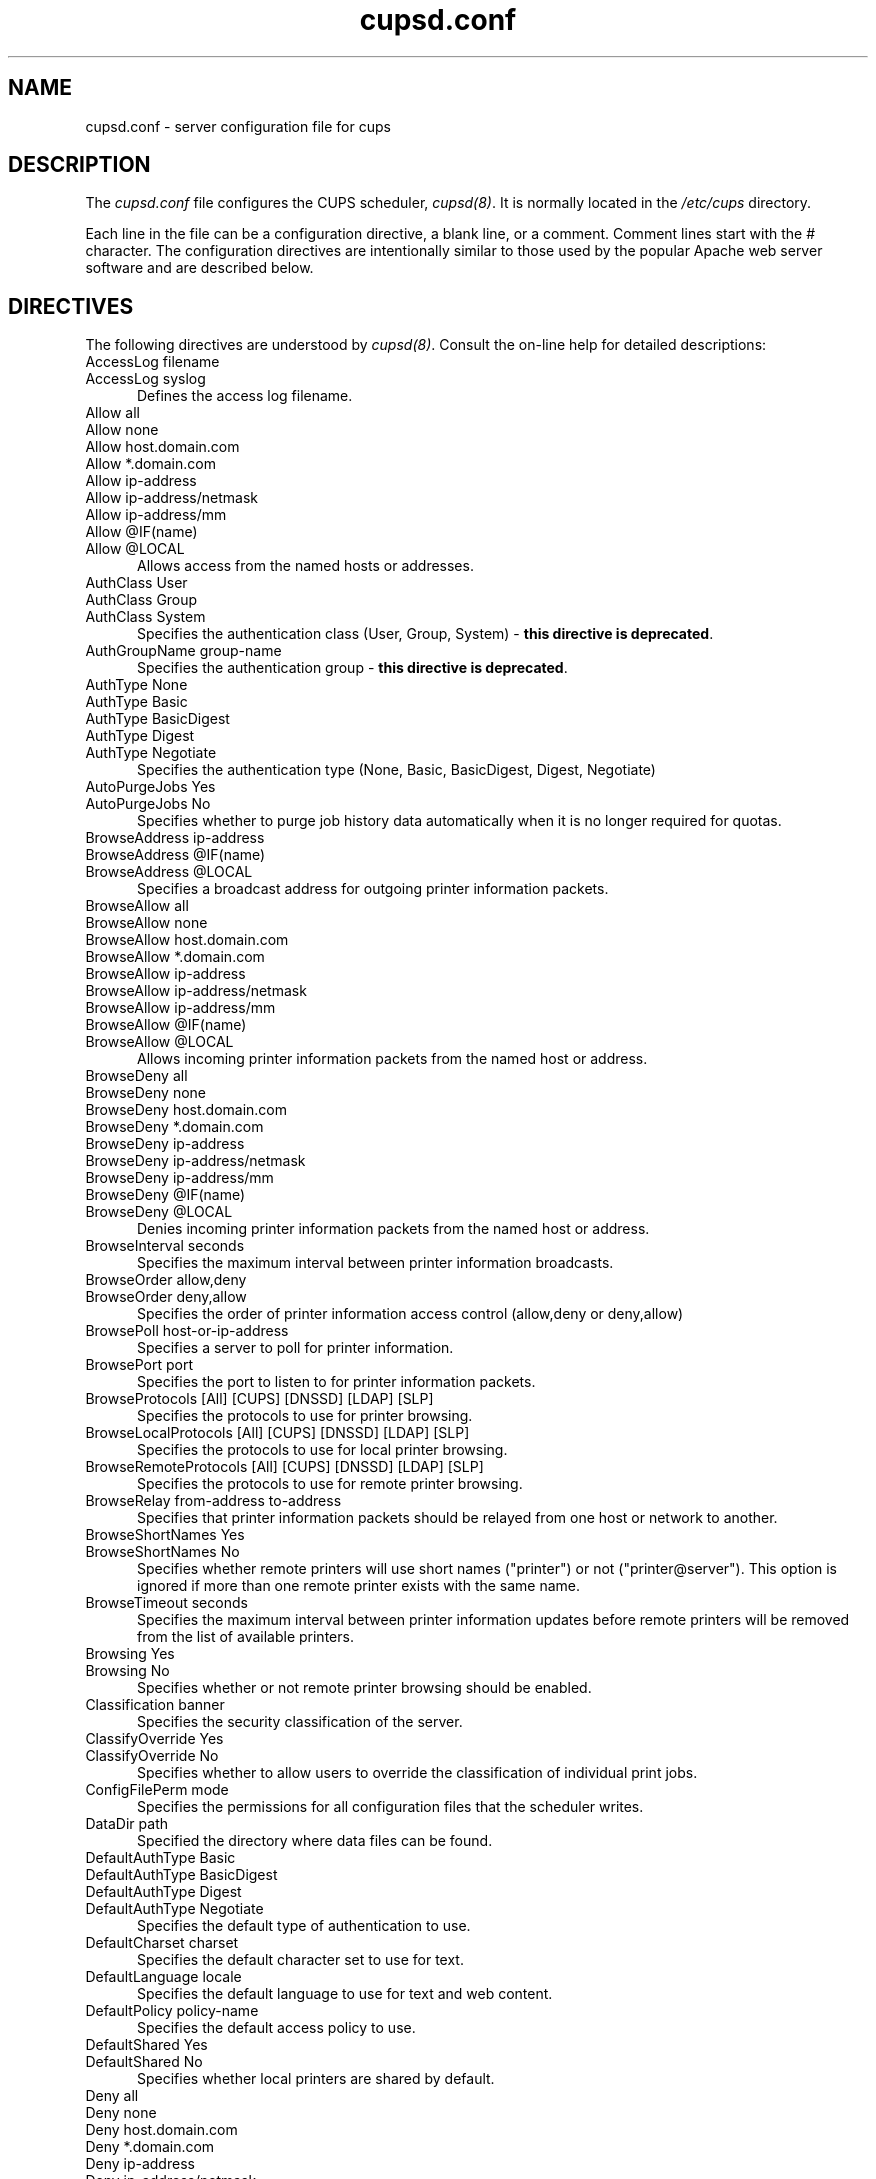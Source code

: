 .\"
.\" "$Id: cupsd.conf.man.in 7163 2008-01-02 23:08:19Z mike $"
.\"
.\"   cupsd.conf man page for the Common UNIX Printing System (CUPS).
.\"
.\"   Copyright 2007-2008 by Apple Inc.
.\"   Copyright 1997-2006 by Easy Software Products.
.\"
.\"   These coded instructions, statements, and computer programs are the
.\"   property of Apple Inc. and are protected by Federal copyright
.\"   law.  Distribution and use rights are outlined in the file "LICENSE.txt"
.\"   which should have been included with this file.  If this file is
.\"   file is missing or damaged, see the license at "http://www.cups.org/".
.\"
.TH cupsd.conf 5 "Common UNIX Printing System" "2 January 2008" "Apple Inc."
.SH NAME
cupsd.conf \- server configuration file for cups
.SH DESCRIPTION
The \fIcupsd.conf\fR file configures the CUPS scheduler, \fIcupsd(8)\fR.  It
is normally located in the \fI/etc/cups\fR directory.
.LP
Each line in the file can be a configuration directive, a blank line,
or a comment. Comment lines start with the # character. The
configuration directives are intentionally similar to those used by the
popular Apache web server software and are described below.
.SH DIRECTIVES
The following directives are understood by \fIcupsd(8)\fR. Consult the
on-line help for detailed descriptions:
.TP 5
AccessLog filename
.TP 5
AccessLog syslog
.br
Defines the access log filename.
.TP 5
Allow all
.TP 5
Allow none
.TP 5
Allow host.domain.com
.TP 5
Allow *.domain.com
.TP 5
Allow ip-address
.TP 5
Allow ip-address/netmask
.TP 5
Allow ip-address/mm
.TP 5
Allow @IF(name)
.TP 5
Allow @LOCAL
.br
Allows access from the named hosts or addresses.
.TP 5
AuthClass User
.TP 5
AuthClass Group
.TP 5
AuthClass System
.br
Specifies the authentication class (User, Group, System) -
\fBthis directive is deprecated\fR.
.TP 5
AuthGroupName group-name
.br
Specifies the authentication group - \fBthis directive is
deprecated\fR.
.TP 5
AuthType None
.TP 5
AuthType Basic
.TP 5
AuthType BasicDigest
.TP 5
AuthType Digest
.TP 5
AuthType Negotiate
.br
Specifies the authentication type (None, Basic, BasicDigest, Digest, Negotiate)
.TP 5
AutoPurgeJobs Yes
.TP 5
AutoPurgeJobs No
.br
Specifies whether to purge job history data automatically when
it is no longer required for quotas.
.TP 5
BrowseAddress ip-address
.TP 5
BrowseAddress @IF(name)
.TP 5
BrowseAddress @LOCAL
.br
Specifies a broadcast address for outgoing printer information packets.
.TP 5
BrowseAllow all
.TP 5
BrowseAllow none
.TP 5
BrowseAllow host.domain.com
.TP 5
BrowseAllow *.domain.com
.TP 5
BrowseAllow ip-address
.TP 5
BrowseAllow ip-address/netmask
.TP 5
BrowseAllow ip-address/mm
.TP 5
BrowseAllow @IF(name)
.TP 5
BrowseAllow @LOCAL
.br
Allows incoming printer information packets from the named host or address.
.TP 5
BrowseDeny all
.TP 5
BrowseDeny none
.TP 5
BrowseDeny host.domain.com
.TP 5
BrowseDeny *.domain.com
.TP 5
BrowseDeny ip-address
.TP 5
BrowseDeny ip-address/netmask
.TP 5
BrowseDeny ip-address/mm
.TP 5
BrowseDeny @IF(name)
.TP 5
BrowseDeny @LOCAL
.br
Denies incoming printer information packets from the named host or address.
.TP 5
BrowseInterval seconds
.br
Specifies the maximum interval between printer information broadcasts.
.TP 5
BrowseOrder allow,deny
.TP 5
BrowseOrder deny,allow
.br
Specifies the order of printer information access control (allow,deny or deny,allow)
.TP 5
BrowsePoll host-or-ip-address
.br
Specifies a server to poll for printer information.
.TP 5
BrowsePort port
.br
Specifies the port to listen to for printer information packets.
.TP 5
BrowseProtocols [All] [CUPS] [DNSSD] [LDAP] [SLP]
.br
Specifies the protocols to use for printer browsing.
.TP 5
BrowseLocalProtocols [All] [CUPS] [DNSSD] [LDAP] [SLP]
.br
Specifies the protocols to use for local printer browsing.
.TP 5
BrowseRemoteProtocols [All] [CUPS] [DNSSD] [LDAP] [SLP]
.br
Specifies the protocols to use for remote printer browsing.
.TP 5
BrowseRelay from-address to-address
.br
Specifies that printer information packets should be relayed from one host or
network to another.
.TP 5
BrowseShortNames Yes
.TP 5
BrowseShortNames No
.br
Specifies whether remote printers will use short names ("printer") or not
("printer@server"). This option is ignored if more than one remote printer
exists with the same name.
.TP 5
BrowseTimeout seconds
.br
Specifies the maximum interval between printer information updates before
remote printers will be removed from the list of available printers.
.TP 5
Browsing Yes
.TP 5
Browsing No
.br
Specifies whether or not remote printer browsing should be enabled.
.TP 5
Classification banner
.br
Specifies the security classification of the server.
.TP 5
ClassifyOverride Yes
.TP 5
ClassifyOverride No
.br
Specifies whether to allow users to override the classification
of individual print jobs.
.TP 5
ConfigFilePerm mode
.br
Specifies the permissions for all configuration files that the scheduler
writes.
.TP 5
DataDir path
.br
Specified the directory where data files can be found.
.TP 5
DefaultAuthType Basic
.TP 5
DefaultAuthType BasicDigest
.TP 5
DefaultAuthType Digest
.TP 5
DefaultAuthType Negotiate
.br
Specifies the default type of authentication to use.
.TP 5
DefaultCharset charset
.br
Specifies the default character set to use for text.
.TP 5
DefaultLanguage locale
.br
Specifies the default language to use for text and web content.
.TP 5
DefaultPolicy policy-name
.br
Specifies the default access policy to use.
.TP 5
DefaultShared Yes
.TP 5
DefaultShared No
.br
Specifies whether local printers are shared by default.
.TP 5
Deny all
.TP 5
Deny none
.TP 5
Deny host.domain.com
.TP 5
Deny *.domain.com
.TP 5
Deny ip-address
.TP 5
Deny ip-address/netmask
.TP 5
Deny ip-address/mm
.TP 5
Deny @IF(name)
.TP 5
Deny @LOCAL
.br
Denies access to the named host or address.
.TP 5
DocumentRoot directory
.br
Specifies the root directory for the internal web server documents.
.TP 5
Encryption IfRequested
.TP 5
Encryption Never
.TP 5
Encryption Required
.br
Specifies the level of encryption that is required for a particular
location.
.TP 5
ErrorLog filename
.TP 5
ErrorLog syslog
.br
Specifies the error log filename.
.TP 5
FileDevice Yes
.TP 5
FileDevice No
.br
Specifies whether the file pseudo-device can be used for new
printer queues.
.TP 5
FilterLimit limit
.br
Specifies the maximum cost of filters that are run concurrently.
.TP 5
FilterNice nice-value
.br
Specifies the scheduling priority ("nice" value) of filters that
are run to print a job.
.TP 5
FontPath directory[:directory:...]
.br
Specifies the search path for fonts.
.TP 5
Group group-name-or-number
.br
Specifies the group name or ID that will be used when executing
external programs.
.TP 5
HideImplicitMembers Yes
.TP 5
HideImplicitMembers No
.br
Specifies whether to hide members of implicit classes.
.TP 5
HostNameLookups Yes
.TP 5
HostNameLookups No
.TP 5
HostNameLookups Double
.br
Specifies whether or not to do reverse lookups on client addresses.
.TP 5
ImplicitAnyClasses Yes
.TP 5
ImplicitAnyClasses No
.br
Specifies whether or not to create implicit classes for local and
remote printers, e.g. "AnyPrinter" from "Printer", "Printer@server1",
and "Printer@server2".
.TP 5
ImplicitClasses Yes
.TP 5
ImplicitClasses No
.br
Specifies whether or not to create implicit classes from identical
remote printers.
.TP 5
Include filename
.br
Includes the named file.
.TP 5
JobRetryInterval seconds
.br
Specifies the interval between retries of jobs in seconds.
.TP 5
JobRetryLimit count
.br
Specifies the number of retries that are done for jobs.
.TP 5
KeepAlive Yes
.TP 5
KeepAlive No
.br
Specifies whether to support HTTP keep-alive connections.
.TP 5
KeepAliveTimeout seconds
.br
Specifies the amount of time that connections are kept alive.
.TP 5
Krb5Keytab filename
.br
Overrides the Kerberos key tab location.
.TP 5
<Limit operations> ... </Limit>
.br
Specifies the IPP operations that are being limited inside a policy.
.TP 5
<Limit methods> ... </Limit>
.TP 5
<LimitExcept methods> ... </LimitExcept>
.br
Specifies the HTTP methods that are being limited inside a location.
.TP 5
LimitRequestBody
.br
Specifies the maximum size of any print job request.
.TP 5
Listen ip-address:port
.TP 5
Listen *:port
.TP 5
Listen /path/to/domain/socket
.br
Listens to the specified address and port or domain socket path.
.TP 5
<Location /path> ... </Location>
.br
Specifies access control for the named location.
.TP 5
LogFilePerm mode
.br
Specifies the permissions for all log files that the scheduler writes.
.TP 5
LogLevel alert
.TP 5
LogLevel crit
.TP 5
LogLevel debug2
.TP 5
LogLevel debug
.TP 5
LogLevel emerg
.TP 5
LogLevel error
.TP 5
LogLevel info
.TP 5
LogLevel none
.TP 5
LogLevel notice
.TP 5
LogLevel warn
.br
Specifies the logging level for the ErrorLog file.
.TP 5
MaxClients number
.br
Specifies the maximum number of simultaneous clients to support.
.TP 5
MaxClientsPerHost number
.br
Specifies the maximum number of simultaneous clients to support from a
single address.
.TP 5
MaxCopies number
.br
Specifies the maximum number of copies that a user can print of each job.
.TP 5
MaxJobs number
.br
Specifies the maximum number of simultaneous jobs to support.
.TP 5
MaxJobsPerPrinter number
.br
Specifies the maximum number of simultaneous jobs per printer to support.
.TP 5
MaxJobsPerUser number
.br
Specifies the maximum number of simultaneous jobs per user to support.
.TP 5
MaxLogSize number-bytes
.br
Specifies the maximum size of the log files before they are
rotated (0 to disable rotation)
.TP 5
MaxRequestSize number-bytes
.br
Specifies the maximum request/file size in bytes (0 for no limit)
.TP 5
Order allow,deny
.TP 5
Order deny,allow
.br
Specifies the order of HTTP access control (allow,deny or deny,allow)
.TP 5
PageLog filename
.TP 5
PageLog syslog
.br
Specifies the page log filename.
.TP 5
PassEnv variable [... variable]
.br
Passes the specified environment variable(s) to child processes.
.TP 5
<Policy name> ... </Policy>
.br
Specifies access control for the named policy.
.TP 5
Port number
.br
Specifies a port number to listen to for HTTP requests.
.TP 5
PreserveJobFiles Yes
.TP 5
PreserveJobFiles No
.br
Specifies whether or not to preserve job files after they are printed.
.TP 5
PreserveJobHistory Yes
.TP 5
PreserveJobHistory No
.br
Specifies whether or not to preserve the job history after they are
printed.
.TP 5
Printcap
.TP 5
Printcap filename
.br
Specifies the filename for a printcap file that is updated
automatically with a list of available printers (needed for
legacy applications); specifying Printcap with no filename
disables printcap generation.
.TP 5
PrintcapFormat bsd
.TP 5
PrintcapFormat solaris
.br
Specifies the format of the printcap file.
.TP 5
PrintcapGUI
.TP 5
PrintcapGUI gui-program-filename
.br
Specifies whether to generate option panel definition files on
some operating systems. When provided with no program filename,
disables option panel definition files.
.TP 5
ReloadTimeout seconds
.br
Specifies the amount of time to wait for job completion before
restarting the scheduler.
.TP 5
RemoteRoot user-name
.br
Specifies the username that is associated with unauthenticated root
accesses.
.TP 5
RequestRoot directory
.br
Specifies the directory to store print jobs and other HTTP request
data.
.TP 5
Require group group-name-list
.TP 5
Require user user-name-list
.TP 5
Require valid-user
.br
Specifies that user or group authentication is required.
.TP 5
RIPCache bytes
.br
Specifies the maximum amount of memory to use when converting images
and PostScript files to bitmaps for a printer.
.TP 5
Satisfy all
.TP 5
Satisfy any
.br
Specifies whether all or any limits set for a Location must be
satisfied to allow access.
.TP 5
ServerAdmin user@domain.com
.br
Specifies the email address of the server administrator.
.TP 5
ServerBin directory
.br
Specifies the directory where backends, CGIs, daemons, and filters may
be found.
.TP 5
ServerCertificate filename
.br
Specifies the encryption certificate to use.
.TP 5
ServerKey filename
.br
Specifies the encryption key to use.
.TP 5
ServerName hostname-or-ip-address
.br
Specifies the fully-qualified hostname of the server.
.TP 5
ServerRoot directory
.br
Specifies the directory where the server configuration files can be found.
.TP 5
ServerTokens Full
.TP 5
ServerTokens Major
.TP 5
ServerTokens Minimal
.TP 5
ServerTokens Minor
.TP 5
ServerTokens None
.TP 5
ServerTokens OS
.TP 5
ServerTokens ProductOnly
.br
Specifies what information is included in the Server header of HTTP
responses.
.TP 5
SetEnv variable value
.br
Set the specified environment variable to be passed to child processes.
.TP 5
SSLListen
.br
Listens on the specified address and port for encrypted connections.
.TP 5
SSLPort
.br
Listens on the specified port for encrypted connections.
.TP 5
SystemGroup group-name [group-name ...]
.br
Specifies the group(s) to use for System class authentication.
.TP 5
TempDir directory
.br
Specifies the directory where temporary files are stored.
.TP 5
Timeout seconds
.br
Specifies the HTTP request timeout in seconds.
.TP 5
User user-name
.br
Specifies the user name or ID that is used when running external programs.
.SH SEE ALSO
\fIclasses.conf(5)\fR, \fIcupsd(8)\fR, \fImime.convs(5)\fR,
\fImime.types(5)\fR, \fIprinters.conf(5)\fR,
\fIsubscriptions.conf(5)\fR,
.br
http://localhost:631/help
.SH COPYRIGHT
Copyright 2007-2008 by Apple Inc.
.\"
.\" End of "$Id: cupsd.conf.man.in 7163 2008-01-02 23:08:19Z mike $".
.\"
